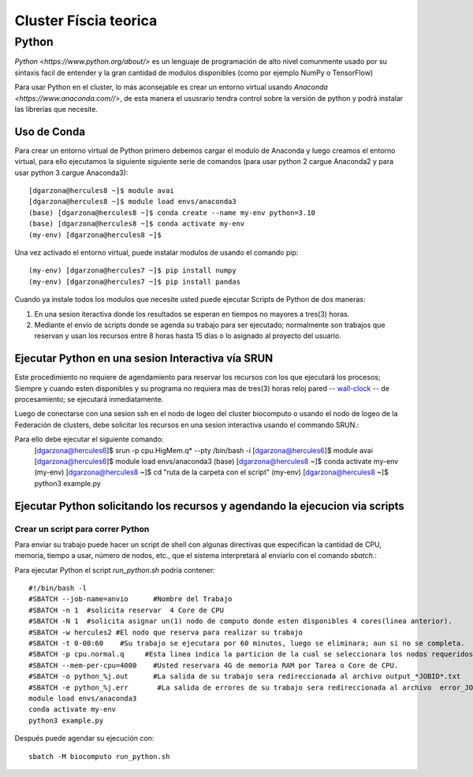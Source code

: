 Cluster Físcia teorica 
#################

**Python**
*********

`Python <https://www.python.org/about/>` es un lenguaje de programación de alto nivel comunmente usado por su sintaxis facil de entender y la gran cantidad de modulos disponibles (como por ejemplo NumPy o TensorFlow)

Para usar Python en el cluster, lo más aconsejable es crear un entorno virtual usando `Anaconda <https://www.anaconda.com//>`, de esta manera el ususrario tendra control sobre la versión de python y podrá instalar las librerías que necesite. 

Uso de Conda
================================

Para crear un entorno virtual de Python primero debemos cargar el modulo de Anaconda y luego creamos el entorno virtual, para ello ejecutamos la siguiente siguiente serie de comandos (para usar python 2 cargue Anaconda2 y para usar python 3 cargue Anaconda3)::
 
 [dgarzona@hercules8 ~]$ module avai
 [dgarzona@hercules8 ~]$ module load envs/anaconda3
 (base) [dgarzona@hercules8 ~]$ conda create --name my-env python=3.10
 (base) [dgarzona@hercules8 ~]$ conda activate my-env
 (my-env) [dgarzona@hercules8 ~]$ 

Una vez activado el entorno virtual, puede instalar modulos de usando el comando pip:: 

 (my-env) [dgarzona@hercules7 ~]$ pip install numpy
 (my-env) [dgarzona@hercules7 ~]$ pip install pandas

Cuando ya instale todos los modulos que necesite usted puede ejecutar Scripts de Python de dos maneras::

1. En una sesion iteractiva donde los resultados se esperan en tiempos no mayores a tres(3) horas. 
2. Mediante el envío de scripts donde se agenda su trabajo para ser ejecutado; normalmente son trabajos que reservan y usan los recursos entre 8 horas hasta 15 días o lo asignado al proyecto del usuario.

Ejecutar Python en una sesion Interactiva vía SRUN
================================

Este procedimiento no requiere de agendamiento para reservar los recursos con los que ejecutará los procesos;  Siempre y cuando esten disponibles y su programa no requiera mas de tres(3) horas reloj pared -- `wall-clock <https://en.wikipedia.org/wiki/Elapsed_real_time#:~:text=Elapsed%20real%20time%2C%20real%20time,at%20which%20the%20task%20started.>`_  -- de procesamiento; se ejecutará inmediatamente.

Luego de conectarse con una sesion ssh en el nodo de logeo del cluster biocomputo o usando el nodo de logeo de la Federación de clusters, debe solicitar los recursos en una sesion interactiva usando el commando SRUN.::

Para ello debe ejecutar el siguiente comando:
 [dgarzona@hercules6]$ srun -p cpu.HigMem.q* --pty /bin/bash -i
 [dgarzona@hercules6]$ module avai
 [dgarzona@hercules6]$ module load envs/anaconda3
 (base) [dgarzona@hercules8 ~]$ conda activate my-env
 (my-env) [dgarzona@hercules8 ~]$ cd "ruta de la carpeta con el script"
 (my-env) [dgarzona@hercules8 ~]$ python3 example.py

Ejecutar Python solicitando los recursos y agendando la ejecucion via scripts
=============================================

Crear un script para correr Python
----------------------------------------
Para enviar su trabajo puede hacer un script de shell con algunas directivas que especifican la cantidad de CPU, memoria, tiempo a usar, número de nodos, etc., que el sistema interpretará al enviarlo con el comando *sbatch*.::

Para ejecutar Python el script *run_python.sh* podría contener::

 #!/bin/bash -l
 #SBATCH --job-name=anvio      #Nombre del Trabajo
 #SBATCH -n 1  #solicita reservar  4 Core de CPU  
 #SBATCH -N 1  #solicita asignar un(1) nodo de computo donde esten disponibles 4 cores(linea anterior).
 #SBATCH -w hercules2 #El nodo que reserva para realizar su trabajo
 #SBATCH -t 0-00:60    #Su trabajo se ejecutara por 60 minutos, luego se eliminara; aun si no se completa.
 #SBATCH -p cpu.normal.q     #Esta linea indica la particion de la cual se seleccionara los nodos requeridos.
 #SBATCH --mem-per-cpu=4000    #Usted reservara 4G de memoria RAM por Tarea o Core de CPU.
 #SBATCH -o python_%j.out      #La salida de su trabajo sera redireccionada al archivo output_*JOBID*.txt
 #SBATCH -e python_%j.err       #La salida de errores de su trabajo sera redireccionada al archivo  error_JOBID.txt
 module load envs/anaconda3
 conda activate my-env
 python3 example.py

Después puede agendar su ejecución con::

 sbatch -M biocomputo run_python.sh